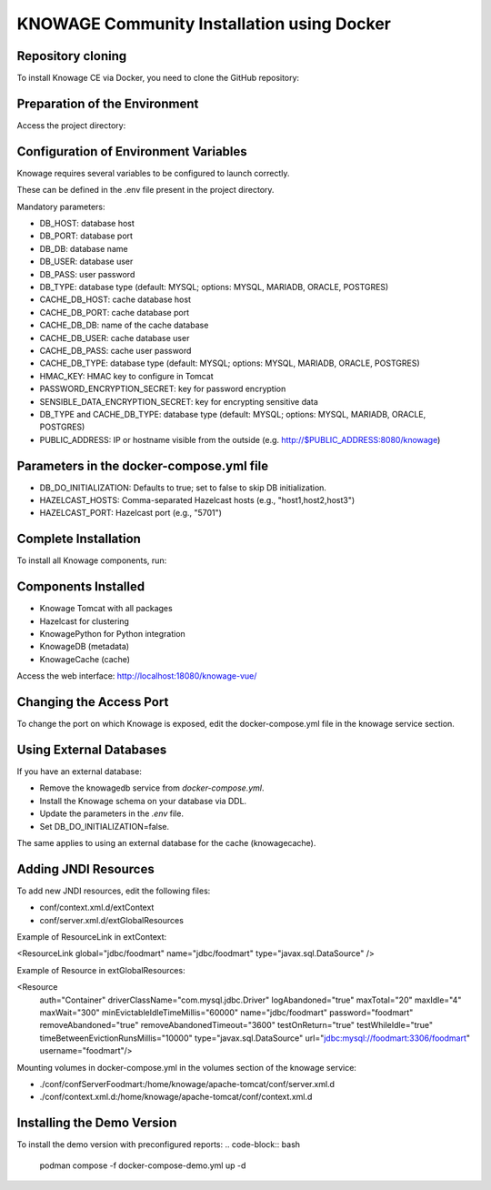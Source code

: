KNOWAGE Community  Installation using Docker
########################################################################################################################

Repository cloning
------------------------------------------------------------------------------------------------------------------------
To install Knowage CE via Docker, you need to clone the GitHub repository:

.. code-block:: bash
   :caption: command

        git clone https://github.com/KnowageLabs/Knowage-Server-Docker.git

Preparation of the Environment
------------------------------------------------------------------------------------------------------------------------
Access the project directory:

.. code-block:: bash
        cd Knowage-Server-Docker

Configuration of Environment Variables
------------------------------------------------------------------------------------------------------------------------
Knowage requires several variables to be configured to launch correctly. 

These can be defined in the .env file present in the project directory.

Mandatory parameters:

• DB_HOST: database host

• DB_PORT: database port

• DB_DB: database name

• DB_USER: database user

• DB_PASS: user password

• DB_TYPE: database type (default: MYSQL; options: MYSQL, MARIADB, ORACLE, POSTGRES)

• CACHE_DB_HOST: cache database host

• CACHE_DB_PORT: cache database port

• CACHE_DB_DB: name of the cache database

• CACHE_DB_USER: cache database user

• CACHE_DB_PASS: cache user password

• CACHE_DB_TYPE: database type (default: MYSQL; options: MYSQL, MARIADB, ORACLE, POSTGRES)

• HMAC_KEY: HMAC key to configure in Tomcat

• PASSWORD_ENCRYPTION_SECRET: key for password encryption

• SENSIBLE_DATA_ENCRYPTION_SECRET: key for encrypting sensitive data

• DB_TYPE and CACHE_DB_TYPE: database type (default: MYSQL; options: MYSQL, MARIADB, ORACLE, POSTGRES)

• PUBLIC_ADDRESS: IP or hostname visible from the outside (e.g. http://$PUBLIC_ADDRESS:8080/knowage)

Parameters in the docker-compose.yml file
------------------------------------------------------------------------------------------------------------------------

• DB_DO_INITIALIZATION: Defaults to true; set to false to skip DB initialization.

• HAZELCAST_HOSTS: Comma-separated Hazelcast hosts (e.g., "host1,host2,host3")

• HAZELCAST_PORT: Hazelcast port (e.g., "5701")

Complete Installation
------------------------------------------------------------------------------------------------------------------------
To install all Knowage components, run:

.. code-block:: bash
    podman compose up -d

Components Installed
------------------------------------------------------------------------------------------------------------------------
• Knowage Tomcat with all packages

• Hazelcast for clustering

• KnowagePython for Python integration

• KnowageDB (metadata)

• KnowageCache (cache)

Access the web interface: http://localhost:18080/knowage-vue/

Changing the Access Port
------------------------------------------------------------------------------------------------------------------------

To change the port on which Knowage is exposed, edit the docker-compose.yml file in the knowage service section.

Using External Databases
------------------------------------------------------------------------------------------------------------------------
If you have an external database:

- Remove the knowagedb service from `docker-compose.yml`.

- Install the Knowage schema on your database via DDL.

- Update the parameters in the `.env` file.

- Set DB_DO_INITIALIZATION=false.

The same applies to using an external database for the cache (knowagecache).

Adding JNDI Resources
------------------------------------------------------------------------------------------------------------------------
To add new JNDI resources, edit the following files:

• conf/context.xml.d/extContext

• conf/server.xml.d/extGlobalResources

Example of ResourceLink in extContext:

<ResourceLink global="jdbc/foodmart" name="jdbc/foodmart" type="javax.sql.DataSource" />

Example of Resource in extGlobalResources:

<Resource
    auth="Container"
    driverClassName="com.mysql.jdbc.Driver"
    logAbandoned="true"
    maxTotal="20"
    maxIdle="4"
    maxWait="300"
    minEvictableIdleTimeMillis="60000"
    name="jdbc/foodmart"
    password="foodmart"
    removeAbandoned="true"
    removeAbandonedTimeout="3600"
    testOnReturn="true"
    testWhileIdle="true"
    timeBetweenEvictionRunsMillis="10000"
    type="javax.sql.DataSource"
    url="jdbc:mysql://foodmart:3306/foodmart"
    username="foodmart"/>

Mounting volumes in docker-compose.yml in the volumes section of the knowage service:

- ./conf/confServerFoodmart:/home/knowage/apache-tomcat/conf/server.xml.d

- ./conf/context.xml.d:/home/knowage/apache-tomcat/conf/context.xml.d

Installing the Demo Version
------------------------------------------------------------------------------------------------------------------------
To install the demo version with preconfigured reports:
.. code-block:: bash
    podman compose -f docker-compose-demo.yml up -d



